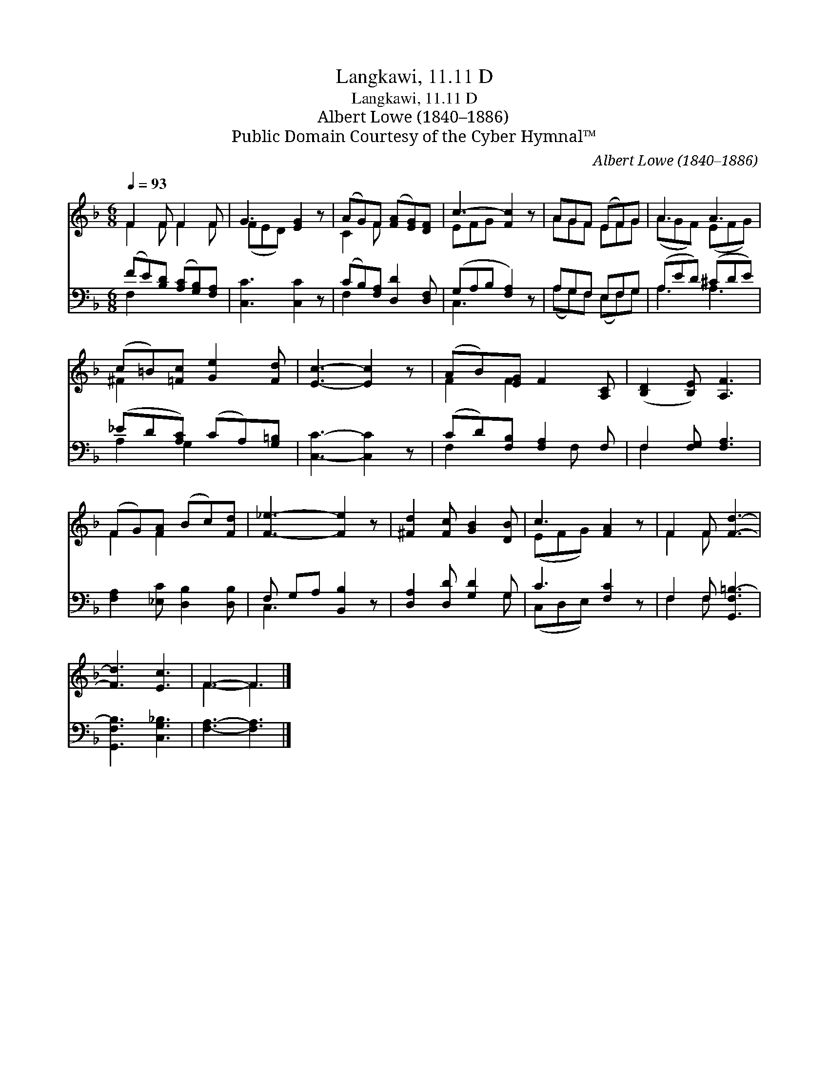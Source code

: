 X:1
T:Langkawi, 11.11 D
T:Langkawi, 11.11 D
T:Albert Lowe (1840–1886)
T:Public Domain Courtesy of the Cyber Hymnal™
C:Albert Lowe (1840–1886)
Z:Public Domain
Z:Courtesy of the Cyber Hymnal™
%%score ( 1 2 ) ( 3 4 )
L:1/8
Q:1/4=93
M:6/8
K:F
V:1 treble 
V:2 treble 
V:3 bass 
V:4 bass 
V:1
 F2 F F2 F | G3 [EG]2 z | (AG)F ([FA][EG])[DF] | c3- [Fc]2 z | AGF (EF)G | A3 A3 | %6
 (c=B)[=Fc] [Ge]2 [Fd] | [Ec]3- [Ec]2 z | (AB)[EG] F2 [A,C] | ([B,D]2 [B,E]) [A,F]3 | %10
 (FG)[FA] (Bc)[Fd] | [F_e]3- [Fe]2 z | [^Fd]2 [Fc] [GB]2 [DB] | c3 [FA]2 z | F2 F [Fd]3- | %15
 [Fd]3 [Ec]3 | F3- F3 |] %17
V:2
 F2 F F2 F | (FED) x3 | C2 F x3 | EFG x3 | AGF EFG | (AGF) (EFG) | ^F2 x4 | x6 | F2 F2 x2 | x6 | %10
 F2 F2 x2 | x6 | x6 | (EFG) x3 | F2 F x3 | x6 | F3- F3 |] %17
V:3
 (FE)[B,D] ([A,C][G,B,])[F,A,] | [C,C]3 [C,C]2 z | (CB,)[F,A,] [D,D]2 [D,F,] | (G,A,B, [F,A,]2) z | %4
 A,G,F, E,F,G, | (A,ED) (^CDE) | (_ED[A,C]) (CA,)[G,=B,] | [C,C]3- [C,C]2 z | %8
 (CD)[F,B,] [F,A,]2 F, | F,2 [F,G,] [F,A,]3 | [F,A,]2 [_E,C] [D,B,]2 [D,B,] | F, G,A, [B,,B,]2 z | %12
 [D,A,]2 [D,D] [G,D]2 G, | C3 [F,C]2 z | F,2 F, [G,,F,=B,-]3 | [G,,F,B,]3 [C,G,_B,]3 | %16
 [F,A,]3- [F,A,]3 |] %17
V:4
 F,2 x4 | x6 | F,2 x4 | C,3 x3 | (A,G,)F, (E,F,)G, | A,3 A,3 | A,2 G,2 x2 | x6 | F,2 x2 F, x | %9
 F,2 x4 | x6 | C,3 x3 | x5 G, | (C,D,E,) x3 | F,2 F, x3 | x6 | x6 |] %17

